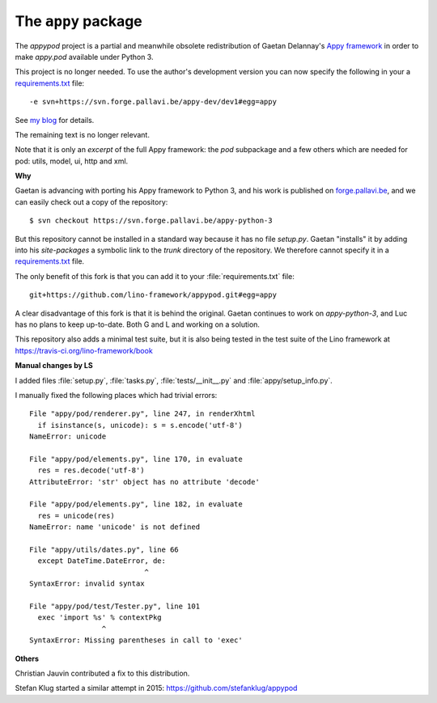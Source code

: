 ====================
The ``appy`` package
====================




The `appypod` project is a partial and meanwhile obsolete
redistribution of Gaetan Delannay's `Appy framework
<http://appyframework.org/>`__ in order to make `appy.pod` available
under Python 3.

This project is no longer needed.  To use the author's development
version you can now specify the following in your a `requirements.txt
<https://pip.readthedocs.io/en/1.1/requirements.html>`__ file::

    -e svn+https://svn.forge.pallavi.be/appy-dev/dev1#egg=appy

See `my blog <http://luc.lino-framework.org/blog/2018/0510.html>`__
for details. 

The remaining text is no longer relevant.


Note that it is only an *excerpt* of the full Appy framework: the
`pod` subpackage and a few others which are needed for pod: utils,
model, ui, http and xml.

**Why**

Gaetan is advancing with porting his Appy framework to Python 3, and
his work is published on `forge.pallavi.be
<https://forge.pallavi.be/projects/appy-python-3>`__, and we can
easily check out a copy of the repository::

    $ svn checkout https://svn.forge.pallavi.be/appy-python-3

But this repository cannot be installed in a standard way because it
has no file `setup.py`.  Gaetan "installs" it by adding into his
`site-packages` a symbolic link to the `trunk` directory of the
repository.  We therefore cannot specify it in a `requirements.txt
<https://pip.readthedocs.io/en/1.1/requirements.html>`__ file.

The only benefit of this fork is that you can add it to your
:file:`requirements.txt` file::

  git+https://github.com/lino-framework/appypod.git#egg=appy

A clear disadvantage of this fork is that it is behind the original.
Gaetan continues to work on *appy-python-3*, and Luc has no plans to
keep up-to-date.  Both G and L and working on a solution.

This repository also adds a minimal test suite, but it is also being
tested in the test suite of the Lino framework at
https://travis-ci.org/lino-framework/book

**Manual changes by LS**

I added files :file:`setup.py`, :file:`tasks.py`,
:file:`tests/__init__.py` and :file:`appy/setup_info.py`.

I manually fixed the following places which had trivial errors::

  File "appy/pod/renderer.py", line 247, in renderXhtml
    if isinstance(s, unicode): s = s.encode('utf-8')
  NameError: unicode

  File "appy/pod/elements.py", line 170, in evaluate
    res = res.decode('utf-8')
  AttributeError: 'str' object has no attribute 'decode'

  File "appy/pod/elements.py", line 182, in evaluate
    res = unicode(res)
  NameError: name 'unicode' is not defined

  File "appy/utils/dates.py", line 66
    except DateTime.DateError, de:
                             ^
  SyntaxError: invalid syntax

  File "appy/pod/test/Tester.py", line 101
    exec 'import %s' % contextPkg
                   ^
  SyntaxError: Missing parentheses in call to 'exec'

**Others**

Christian Jauvin contributed a fix to this distribution.

Stefan Klug started a similar attempt in 2015:
https://github.com/stefanklug/appypod




